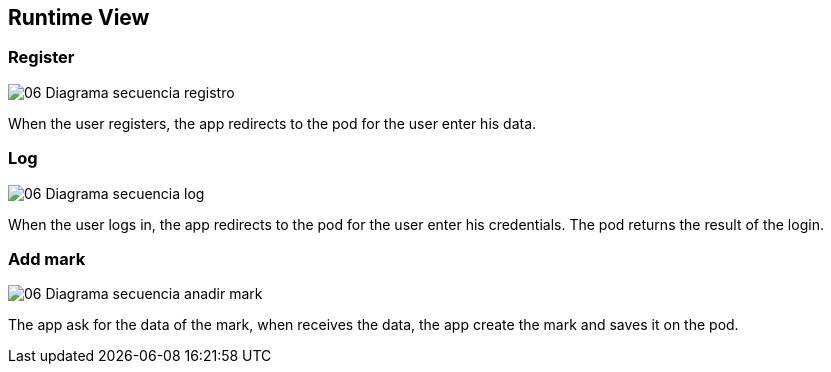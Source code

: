[[section-runtime-view]]
== Runtime View




=== Register

:imagesdir: images/
image::06_Diagrama_secuencia_registro.png[]

When the user registers, the app redirects to the pod for the user enter his data.

=== Log

:imagesdir: images/
image::06_Diagrama_secuencia_log.png[]

When the user logs in, the app redirects to the pod for the user enter his credentials.
The pod returns the result of the login.


=== Add mark

:imagesdir: images/
image::06_Diagrama_secuencia_anadir_mark.png[]
The app ask for the data of the mark, when receives the data, the app create the mark and saves it on the pod.
